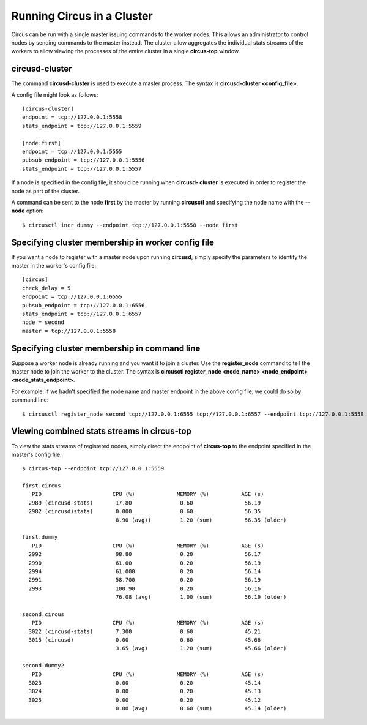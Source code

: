 .. _cluster:

Running Circus in a Cluster
###########################

Circus can be run with a single master issuing commands to the worker nodes.
This allows an administrator to control nodes by sending commands to the
master instead.  The cluster allow aggregates the individual stats streams of
the workers to allow viewing the processes of the entire cluster in a single
**circus-top** window.

circusd-cluster
===============

The command **circusd-cluster** is used to execute a master process.  The
syntax is **circusd-cluster <config_file>**.

A config file might look as follows::

    [circus-cluster]
    endpoint = tcp://127.0.0.1:5558
    stats_endpoint = tcp://127.0.0.1:5559

    [node:first]
    endpoint = tcp://127.0.0.1:5555
    pubsub_endpoint = tcp://127.0.0.1:5556
    stats_endpoint = tcp://127.0.0.1:5557

If a node is specified in the config file, it should be running when **circusd-
cluster** is executed in order to register the node as part of the cluster.

A command can be sent to the node **first** by the master by running
**circusctl** and specifying the node name with the **--node** option::

    $ circusctl incr dummy --endpoint tcp://127.0.0.1:5558 --node first

Specifying cluster membership in worker config file
===================================================

If you want a node to register with a master node upon running **circusd**,
simply specify the parameters to identify the master in the worker's config
file::

    [circus]
    check_delay = 5
    endpoint = tcp://127.0.0.1:6555
    pubsub_endpoint = tcp://127.0.0.1:6556
    stats_endpoint = tcp://127.0.0.1:6557
    node = second
    master = tcp://127.0.0.1:5558

Specifying cluster membership in command line
=============================================

Suppose a worker node is already running and you want it to join a cluster.
Use the **register_node** command to tell the master node to join the worker
to the cluster.  The syntax is **circusctl register_node <node_name>
<node_endpoint> <node_stats_endpoint>**.

For example, if we hadn't specified the node name and master endpoint in the
above config file, we could do so by command line::

    $ circusctl register_node second tcp://127.0.0.1:6555 tcp://127.0.0.1:6557 --endpoint tcp://127.0.0.1:5558

Viewing combined stats streams in circus-top
============================================

To view the stats streams of registered nodes, simply direct the endpoint of
**circus-top** to the endpoint specified in the master's config file::

    $ circus-top --endpoint tcp://127.0.0.1:5559

    first.circus
       PID                      CPU (%)             MEMORY (%)          AGE (s)
      2989 (circusd-stats)       17.80               0.60                56.19
      2982 (circusd)stats)       0.000               0.60                56.35
                                 8.90 (avg))         1.20 (sum)          56.35 (older)

    first.dummy
       PID                      CPU (%)             MEMORY (%)          AGE (s)
      2992                       98.80               0.20                56.17
      2990                       61.00               0.20                56.19
      2994                       61.000              0.20                56.14
      2991                       58.700              0.20                56.19
      2993                       100.90              0.20                56.16
                                 76.08 (avg)         1.00 (sum)          56.19 (older)

    second.circus
       PID                      CPU (%)             MEMORY (%)          AGE (s)
      3022 (circusd-stats)       7.300               0.60                45.21
      3015 (circusd)             0.00                0.60                45.66
                                 3.65 (avg)          1.20 (sum)          45.66 (older)

    second.dummy2
       PID                      CPU (%)             MEMORY (%)          AGE (s)
      3023                       0.00                0.20                45.14
      3024                       0.00                0.20                45.13
      3025                       0.00                0.20                45.12
                                 0.00 (avg)          0.60 (sum)          45.14 (older)
